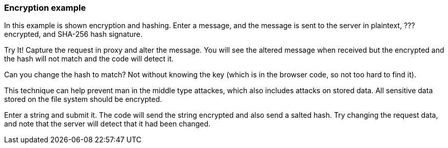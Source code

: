 === Encryption example
In this example is shown encryption and hashing.
Enter a message, and the message is sent to the
server in plaintext, ??? encrypted, and SHA-256
hash signature.

Try It!
Capture the request in proxy and alter the message.
You will see the altered message when received
but the encrypted and the hash will not match
and the code will detect it.

Can you change the hash to match? Not without
knowing the key (which is in the browser code,
so not too hard to find it).

This technique can help prevent man in the middle
type attackes, which also includes attacks on
stored data. All sensitive data stored on
the file system should be encrypted.

Enter a string and submit it. The code will
send the string encrypted and also send a
salted hash. Try changing the request data,
and note that the server will detect that it had
been changed.
